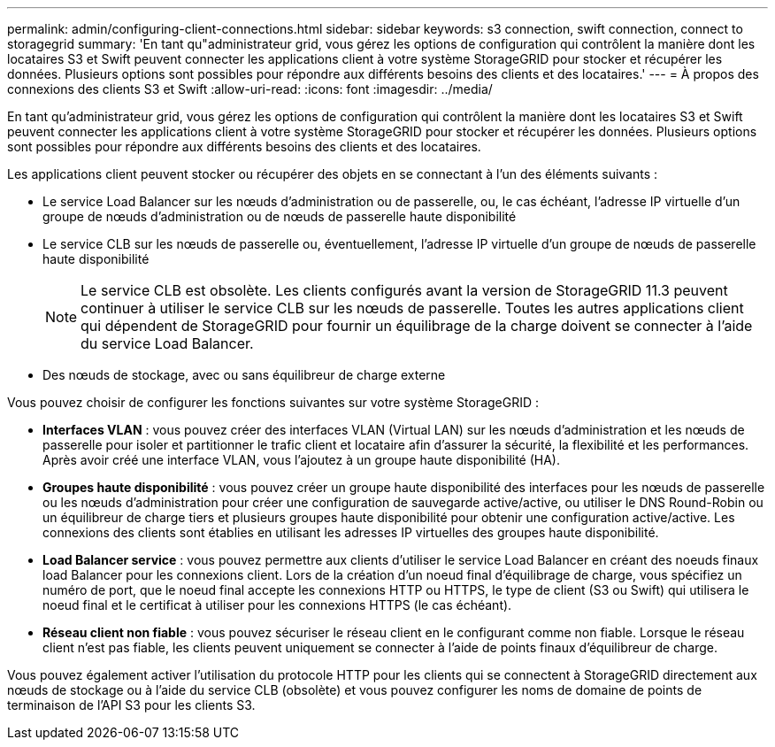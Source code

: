 ---
permalink: admin/configuring-client-connections.html 
sidebar: sidebar 
keywords: s3 connection, swift connection, connect to storagegrid 
summary: 'En tant qu"administrateur grid, vous gérez les options de configuration qui contrôlent la manière dont les locataires S3 et Swift peuvent connecter les applications client à votre système StorageGRID pour stocker et récupérer les données. Plusieurs options sont possibles pour répondre aux différents besoins des clients et des locataires.' 
---
= À propos des connexions des clients S3 et Swift
:allow-uri-read: 
:icons: font
:imagesdir: ../media/


[role="lead"]
En tant qu'administrateur grid, vous gérez les options de configuration qui contrôlent la manière dont les locataires S3 et Swift peuvent connecter les applications client à votre système StorageGRID pour stocker et récupérer les données. Plusieurs options sont possibles pour répondre aux différents besoins des clients et des locataires.

Les applications client peuvent stocker ou récupérer des objets en se connectant à l'un des éléments suivants :

* Le service Load Balancer sur les nœuds d'administration ou de passerelle, ou, le cas échéant, l'adresse IP virtuelle d'un groupe de nœuds d'administration ou de nœuds de passerelle haute disponibilité
* Le service CLB sur les nœuds de passerelle ou, éventuellement, l'adresse IP virtuelle d'un groupe de nœuds de passerelle haute disponibilité
+

NOTE: Le service CLB est obsolète. Les clients configurés avant la version de StorageGRID 11.3 peuvent continuer à utiliser le service CLB sur les nœuds de passerelle. Toutes les autres applications client qui dépendent de StorageGRID pour fournir un équilibrage de la charge doivent se connecter à l'aide du service Load Balancer.

* Des nœuds de stockage, avec ou sans équilibreur de charge externe


Vous pouvez choisir de configurer les fonctions suivantes sur votre système StorageGRID :

* *Interfaces VLAN* : vous pouvez créer des interfaces VLAN (Virtual LAN) sur les nœuds d'administration et les nœuds de passerelle pour isoler et partitionner le trafic client et locataire afin d'assurer la sécurité, la flexibilité et les performances. Après avoir créé une interface VLAN, vous l'ajoutez à un groupe haute disponibilité (HA).
* *Groupes haute disponibilité* : vous pouvez créer un groupe haute disponibilité des interfaces pour les nœuds de passerelle ou les nœuds d'administration pour créer une configuration de sauvegarde active/active, ou utiliser le DNS Round-Robin ou un équilibreur de charge tiers et plusieurs groupes haute disponibilité pour obtenir une configuration active/active. Les connexions des clients sont établies en utilisant les adresses IP virtuelles des groupes haute disponibilité.
* *Load Balancer service* : vous pouvez permettre aux clients d'utiliser le service Load Balancer en créant des noeuds finaux load Balancer pour les connexions client. Lors de la création d'un noeud final d'équilibrage de charge, vous spécifiez un numéro de port, que le noeud final accepte les connexions HTTP ou HTTPS, le type de client (S3 ou Swift) qui utilisera le noeud final et le certificat à utiliser pour les connexions HTTPS (le cas échéant).
* *Réseau client non fiable* : vous pouvez sécuriser le réseau client en le configurant comme non fiable. Lorsque le réseau client n'est pas fiable, les clients peuvent uniquement se connecter à l'aide de points finaux d'équilibreur de charge.


Vous pouvez également activer l'utilisation du protocole HTTP pour les clients qui se connectent à StorageGRID directement aux nœuds de stockage ou à l'aide du service CLB (obsolète) et vous pouvez configurer les noms de domaine de points de terminaison de l'API S3 pour les clients S3.
